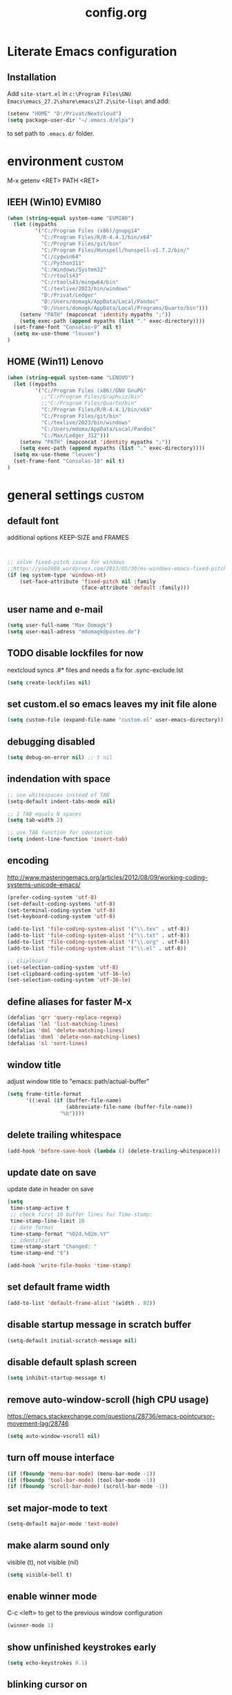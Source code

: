 #+TAGS: custom(c) lisp(l) usepackage(u)
#+SEQ_TODO: TODO(t) FIX(f) DISABLED(i) | DONE(d)
#+TITLE: config.org
#+Changed: 16.12.2024

* Literate Emacs configuration
** Installation
Add ~site-start.el~ in ~c:\Program Files\GNU Emacs\emacs_27.2\share\emacs\27.2\site-lisp\~ and add:
#+begin_src lisp
(setenv "HOME" "D:/Privat/Nextcloud")
(setq package-user-dir "~/.emacs.d/elpa")
#+end_src
to set path to ~.emacs.d/~ folder.


* environment                                                        :custom:
M-x getenv <RET> PATH <RET>
** IEEH (Win10) EVMI80
#+begin_src emacs-lisp
(when (string-equal system-name "EVMI80")
  (let ((mypaths
         '("C:/Program Files (x86)/gnupg14"
           "C:/Program Files/R/R-4.4.1/bin/x64"
           "C:/Program Files/git/bin"
           "C:/Program Files/Hunspell/hunspell-v1.7.2/bin/"
           "C:/cygwin64"
           "C:/Python311"
           "C:/Windows/System32"
           "C:/rtools43"
           "C:/rtools43/mingw64/bin"
           "C:/texlive/2023/bin/windows"
           "D:/Privat/Ledger"
           "D:/Users/domagk/AppData/Local/Pandoc"
           "D:/Users/domagk/AppData/Local/Programs/Quarto/bin")))
    (setenv "PATH" (mapconcat 'identity mypaths ";"))
    (setq exec-path (append mypaths (list "." exec-directory))))
  (set-frame-font "Consolas-9" nil t)
  (setq mx-use-theme "leuven")
)
#+end_src

** HOME (Win11) Lenovo
#+begin_src emacs-lisp
(when (string-equal system-name "LENOVO")
  (let ((mypaths
         '("C:/Program Files (x86)/GNU GnuPG"
           ;;"C:/Program Files/Graphviz/bin"
           ;;"C:/Program Files/Quarto/bin"
           "C:/Program Files/R/R-4.4.1/bin/x64"
           "C:/Program Files/git/bin"
           "C:/texlive/2023/bin/windows"
           "C:/Users/mdoma/AppData/Local/Pandoc"
           "C:/Max/Ledger_312")))
    (setenv "PATH" (mapconcat 'identity mypaths ";"))
    (setq exec-path (append mypaths (list "." exec-directory))))
  (setq mx-use-theme "leuven")
  (set-frame-font "Consolas-10" nil t)
)
#+end_src

* general settings                                                   :custom:
** default font
additional options KEEP-SIZE and FRAMES
#+begin_src emacs-lisp


;; solve fixed-pitch issue for windows
;;https://yoo2080.wordpress.com/2013/05/30/ms-windows-emacs-fixed-pitch-got-no-anti-aliasing/
(if (eq system-type 'windows-nt)
    (set-face-attribute 'fixed-pitch nil :family
                        (face-attribute 'default :family)))
#+end_src

** user name and e-mail
#+begin_src emacs-lisp
(setq user-full-name "Max Domagk")
(setq user-mail-adress "mdomagk@posteo.de")
#+end_src


** TODO disable lockfiles for now
nextcloud syncs .#* files and needs a fix for .sync-exclude.lst
#+begin_src emacs-lisp
(setq create-lockfiles nil)
#+end_src

** set custom.el so emacs leaves my init file alone
#+begin_src emacs-lisp
(setq custom-file (expand-file-name "custom.el" user-emacs-directory))
#+end_src

** debugging disabled
#+begin_src emacs-lisp
(setq debug-on-error nil) ;; t nil
#+end_src

** indendation with space
#+begin_src emacs-lisp
;; use whitespaces instead of TAB
(setq-default indent-tabs-mode nil)

;; 1 TAB equals N spaces
(setq tab-width 2)

;; use TAB function for identation
(setq indent-line-function 'insert-tab)
#+end_src


** encoding
http://www.masteringemacs.org/articles/2012/08/09/working-coding-systems-unicode-emacs/
#+begin_src emacs-lisp
(prefer-coding-system 'utf-8)
(set-default-coding-systems 'utf-8)
(set-terminal-coding-system 'utf-8)
(set-keyboard-coding-system 'utf-8)

(add-to-list 'file-coding-system-alist '("\\.tex" . utf-8))
(add-to-list 'file-coding-system-alist '("\\.txt" . utf-8))
(add-to-list 'file-coding-system-alist '("\\.org" . utf-8))
(add-to-list 'file-coding-system-alist '("\\.el" . utf-8))

;; cliplboard
(set-selection-coding-system 'utf-8)
(set-clipboard-coding-system 'utf-16-le)
(set-selection-coding-system 'utf-16-le)
#+end_src

** define aliases for faster M-x
#+begin_src emacs-lisp
(defalias 'qrr 'query-replace-regexp)
(defalias 'lml 'list-matching-lines)
(defalias 'dml 'delete-matching-lines)
(defalias 'dnml 'delete-non-matching-lines)
(defalias 'sl 'sort-lines)
#+end_src

** window title
adjust window title to "emacs: path/actual-buffer"
#+begin_src emacs-lisp
(setq frame-title-format
      '((:eval (if (buffer-file-name)
                   (abbreviate-file-name (buffer-file-name))
                 "%b"))))
#+end_src


** delete trailing whitespace
#+begin_src emacs-lisp
(add-hook 'before-save-hook (lambda () (delete-trailing-whitespace)))
#+end_src

** update date on save
update date in header on save
#+begin_src emacs-lisp
(setq
 time-stamp-active t
 ;; check first 10 buffer lines for Time-stamp:
 time-stamp-line-limit 10
 ;; date format
 time-stamp-format "%02d.%02m.%Y"
 ;; identifier
 time-stamp-start "Changed: "
 time-stamp-end "$")

(add-hook 'write-file-hooks 'time-stamp)
#+end_src

** set default frame width
#+begin_src emacs-lisp
(add-to-list 'default-frame-alist '(width . 82))
#+end_src

** disable startup message in scratch buffer
#+begin_src emacs-lisp
(setq-default initial-scratch-message nil)
#+end_src

** disable default splash screen
#+begin_src emacs-lisp
(setq inhibit-startup-message t)
#+end_src

** remove auto-window-scroll (high CPU usage)
https://emacs.stackexchange.com/questions/28736/emacs-pointcursor-movement-lag/28746
#+begin_src emacs-lisp
(setq auto-window-vscroll nil)
#+end_src

** turn off mouse interface
#+begin_src emacs-lisp
(if (fboundp 'menu-bar-mode) (menu-bar-mode -1))
(if (fboundp 'tool-bar-mode) (tool-bar-mode -1))
(if (fboundp 'scroll-bar-mode) (scroll-bar-mode -1))
#+end_src

** set major-mode to text
#+begin_src emacs-lisp
(setq-default major-mode 'text-mode)
#+end_src

** make alarm sound only
visible (t), not visible (nil)
#+begin_src emacs-lisp
(setq visible-bell t)
#+end_src

** enable winner mode
C-c <left> to get to the previous window configuration
#+begin_src emacs-lisp
(winner-mode 1)
#+end_src

** show unfinished keystrokes early
#+begin_src emacs-lisp
(setq echo-keystrokes 0.1)
#+end_src

** blinking cursor on
1 (on) / 0 (off)
#+begin_src emacs-lisp
(blink-cursor-mode 1)
#+end_src

** highligh current line off
1 (on) / 0 (off)
#+begin_src emacs-lisp
(global-hl-line-mode 0)
#+end_src

** enable CUA mode
Common User Access
#+begin_src emacs-lisp
;; windows-like behaviour to cut, copy & paste with ctrl + x, c & v
;; (setq cua-highlight-region-shift-only t) ;; no transient mark mode
;; (setq cua-toggle-set-mark nil) ;; original set-mark behavior, i.e. no transient-mark-mode
(cua-mode)
#+end_src

** syntax highlighting everywhere
#+begin_src emacs-lisp
(global-font-lock-mode t)
#+end_src

** sane select (mark) mode
#+begin_src emacs-lisp
(transient-mark-mode 1)
#+end_src

** entry deletes marked text
#+begin_src emacs-lisp
(delete-selection-mode t)
#+end_src

** match parentheses
#+begin_src emacs-lisp
(show-paren-mode t)
;;(setq show-paren-style 'expression)
;;(setq show-paren-when-point-in-periphery t)
;;(setq show-paren-when-point-inside-paren nil)
#+end_src

** font highlighting matlab .m files
#+begin_src emacs-lisp
(add-to-list 'auto-mode-alist '("\\.m\\'" . octave-mode))
#+end_src

** quit emacs with y or n
instead of yes or no accept y or n
#+begin_src emacs-lisp
(fset 'yes-or-no-p 'y-or-n-p)
#+end_src

** make sure all backup files only live in one place
#+begin_src emacs-lisp
(defvar my-backup-folder (concat "~/.emacs.d/backups" "/"))

(setq backup-directory-alist `((".*" . ,my-backup-folder))
      backup-by-copying t    ; Don't delink hardlinks
      version-control t      ; Use version numbers on backups
      delete-old-versions t  ; Automatically delete excess backups
      kept-new-versions 20   ; how many of the newest versions to keep
      kept-old-versions 5    ; and how many of the old
      )
#+end_src

** set auto-save directory
#+begin_src emacs-lisp
(setq auto-save-default nil) ; just turn off

;; ;; move to one directory
;;(setq auto-save-file-name-transforms `((".*" "~/.emacs.d/auto-save/" t)))
#+end_src

** visual line mode and toggle to truncate my lines
#+begin_src emacs-lisp
(global-visual-line-mode 1)
;; enable line wrap
(setq default-truncate-lines t)
;; make side by side buffers function the same as the main window
(setq truncate-partial-width-windows nil)
;; Add F3 to toggle line wrap
(global-set-key (kbd "<f3>") 'toggle-truncate-lines)

;;(setq-default truncate-lines nil)
#+end_src

** explicitly show the end of a buffer
#+begin_src emacs-lisp
(set-default 'indicate-empty-lines t)
#+end_src

** trash can support
#+begin_src emacs-lisp
(setq delete-by-moving-to-trash t)
#+end_src

** sentences have one space after a period
#+begin_src emacs-lisp
(setq sentence-end-double-space nil)
#+end_src



** Automatically revert buffers for changed files
#+begin_src emacs-lisp
(global-auto-revert-mode 1)
#+end_src

* functions                                                          :custom:
** mx-kill-buffer
It's simple. Bury the scratch buffer
#+begin_src emacs-lisp
(setq mx-never-kill-buffers '("*scratch*" "*Messages*"))

(defun mx-kill-buffer (buffer)
  "Protect some special buffers from getting killed."
  (interactive (list (current-buffer)))
  (if (member (buffer-name buffer) mx-never-kill-buffers)
      (call-interactively 'bury-buffer buffer)
    (kill-buffer buffer)))
#+end_src

** mx-ask-before-closing
#+begin_src emacs-lisp
(defun mx-ask-before-closing ()
  "Ask whether or not to close, and then close if y was pressed"
  (interactive)
  (if (yes-or-no-p (format "<<< close EMACS ???  >>>  "))
      (if (< emacs-major-version 22)
          (save-buffers-kill-terminal)
        (save-buffers-kill-emacs))))
#+end_src

** mx-rotate-windows
#+begin_src emacs-lisp
(defun mx-rotate-windows ()
  "Rotate your windows"
  (interactive)
  (cond ((not (> (count-windows)1))
         (message "You can't rotate a single window!"))
        (t
         (setq i 1)
         (setq numWindows (count-windows))
         (while  (< i numWindows)
           (let* (
                  (w1 (elt (window-list) i))
                  (w2 (elt (window-list) (+ (% i numWindows) 1)))

                  (b1 (window-buffer w1))
                  (b2 (window-buffer w2))

                  (s1 (window-start w1))
                  (s2 (window-start w2))
                  )
             (set-window-buffer w1  b2)
             (set-window-buffer w2 b1)
             (set-window-start w1 s2)
             (set-window-start w2 s1)
             (setq i (1+ i)))))))
#+end_src

** mx-save-symbol-at-point
copy word/symbol at point
#+begin_src emacs-lisp
(defun mx-save-symbol-at-point ()
  "Make symbol at point the latest kill in the kill ring."
  (interactive)
  (let ((symbol (thing-at-point 'symbol)))
    (when symbol (kill-new symbol))))

(global-set-key (kbd "M-w")  'mx-save-symbol-at-point)
#+end_src

** mx-next/previous-buffer
ignore buffers while switching
#+begin_src emacs-lisp
(setq mx-skippable-buffer-list '("*Messages*" "*ESS*" "*Flymake log*" "*Help*" "work.org" "home.org" "calendar.org" "*Calendar*"))

(setq mx-skippable-buffer-regex "^magit")

(defun mx-next-buffer ()
  "next-buffer that skips certain buffers"
  (interactive)
  (next-buffer)
  (while (or
          (member (buffer-name) mx-skippable-buffer-list)
          (string-match-p mx-skippable-buffer-regex (buffer-name)))
    (next-buffer)))

(defun mx-previous-buffer ()
  "previous-buffer that skips certain buffers"
  (interactive)
  (previous-buffer)
  (while (or
          (member (buffer-name) mx-skippable-buffer-list)
          (string-match-p mx-skippable-buffer-regex (buffer-name)))
    (previous-buffer)))
#+end_src

** xah-brackets
move cursor to brackets
#+begin_src emacs-lisp
(defvar xah-brackets nil "string of left/right brackets pairs.")
(setq xah-brackets "()[]{}<>")

(defvar xah-left-brackets '("(" "{" "[" "<")
  "List of left bracket chars.")
(progn
  ;; make xah-left-brackets based on xah-brackets
  (setq xah-left-brackets '())
  (dotimes ($x (- (length xah-brackets) 1))
    (when (= (% $x 2) 0)
      (push (char-to-string (elt xah-brackets $x))
            xah-left-brackets)))
  (setq xah-left-brackets (reverse xah-left-brackets)))

(defvar xah-right-brackets '(")" "]" "}" ">")
  "list of right bracket chars.")
(progn
  (setq xah-right-brackets '())
  (dotimes ($x (- (length xah-brackets) 1))
    (when (= (% $x 2) 1)
      (push (char-to-string (elt xah-brackets $x))
            xah-right-brackets)))
  (setq xah-right-brackets (reverse xah-right-brackets)))

(defun xah-backward-left-bracket ()
  "Move cursor to the previous occurrence of left bracket.
  The list of brackets to jump to is defined by `xah-left-brackets'.
  URL `http://ergoemacs.org/emacs/emacs_navigating_keys_for_brackets.html'
  Version 2015-10-01"
  (interactive)
  (re-search-backward (regexp-opt xah-left-brackets) nil t))

(defun xah-forward-right-bracket ()
  "Move cursor to the next occurrence of right bracket.
  The list of brackets to jump to is defined by `xah-right-brackets'.
  URL `http://ergoemacs.org/emacs/emacs_navigating_keys_for_brackets.html'
  Version 2015-10-01"
  (interactive)
  (re-search-forward (regexp-opt xah-right-brackets) nil t))
#+end_src



** sort-lines-nocase
- sort lines without case sensitivity
#+begin_src emacs-lisp
(defun sort-lines-nocase ()
  (interactive)
  (let ((sort-fold-case t))
    (call-interactively 'sort-lines)))
#+end_src

* keybindings                                                        :custom:
** emacs
#+begin_src emacs-lisp
;; ESC cancels everything
(global-set-key (kbd "<escape>") 'keyboard-escape-quit)
(global-set-key (kbd "C-x C-c") 'mx-ask-before-closing)
(global-set-key (kbd "C-x C-b")  'project-find-file)
(global-set-key [f5] 'call-last-kbd-macro)
;;(global-set-key [f11] 'tool-bar-mode)
(global-set-key [f12] 'menu-bar-mode)
#+end_src

** editing
#+begin_src emacs-lisp
(global-set-key (kbd "M-w")  'mx-save-symbol-at-point)

;; comment marked lines (matlab-like)
(global-set-key (kbd "C-t") 'uncomment-region)
(global-set-key (kbd "C-r") 'comment-region)

(global-set-key (kbd "M-ö") 'comment-or-uncomment-region)

;; join following lines into 1 line (M-j)
(global-set-key (kbd "M-j")
                (lambda ()
                  (interactive)
                  (join-line -1)))
#+end_src

** movement
#+begin_src emacs-lisp
(global-set-key (kbd "C-<next>")
                (lambda ()
                  (interactive)
                  (ignore-errors (next-line 5))))

(global-set-key (kbd "C-<prior>")
                (lambda ()
                  (interactive)
                  (ignore-errors (previous-line 5))))

;; move between brackets
(global-set-key (kbd "M-8") 'xah-backward-left-bracket)
(global-set-key (kbd "M-9") 'xah-forward-right-bracket)
#+end_src

** buffer
#+begin_src emacs-lisp
(global-set-key (kbd "C-s") 'save-buffer)
(global-set-key (kbd "C-w") 'mx-kill-buffer)
(global-set-key (kbd "C-b") 'switch-to-buffer)
(global-set-key (kbd "C-S-<tab>") 'mx-next-buffer)
(global-set-key (kbd "C-<tab>") 'mx-previous-buffer)
;;(add-hook 'org-mode-hook
;;          #'(lambda ()
;;             (define-key org-mode-map (kbd "C-<tab>") 'previous-buffer)))
#+end_src

** window
#+begin_src emacs-lisp
(global-set-key (kbd "S-C-<down>")  'enlarge-window)
(global-set-key (kbd "S-C-<up>")    'shrink-window)
(global-set-key (kbd "S-C-<left>")  'shrink-window-horizontally)
(global-set-key (kbd "S-C-<right>") 'enlarge-window-horizontally)

(global-set-key (kbd "M-o") 'other-window)
(global-set-key (kbd "M-p") 'mx-rotate-windows)
(global-set-key (kbd "M-1") 'delete-other-windows)
(global-set-key (kbd "M-2") 'split-window-horizontally)
(global-set-key (kbd "M-3") 'split-window-vertically)
(global-set-key (kbd "M-0") 'delete-window)

(global-unset-key (kbd "C-x 0")) ; was delete-window
(global-unset-key (kbd "C-x 3")) ; was split-window-horizontally
(global-unset-key (kbd "C-x 2")) ; was split-window-vertically
(global-unset-key (kbd "C-x 1")) ; was delete-other-window
(global-unset-key (kbd "C-x o")) ; was other-window
#+end_src


* org-mode                                                           :custom:
** general settings

#+begin_src emacs-lisp
(add-to-list 'auto-mode-alist '("\\.org\\'" . org-mode))

;; this is my org-directory
(setq org-directory "~/.emacs.d/org")

;; do not change states when archive TODOs
(setq org-archive-mark-done nil)

;; indentation
(setq org-startup-indented t)
(setq org-adapt-indentation nil)
(setq org-indent-indentation-per-level 1)
(setq org-indent-mode-turns-on-hiding-stars t)

;; enabling shift select
(setq org-support-shift-select t)
(setq org-startup-folded t)
(setq org-cycle-separator-lines 0)

(setq org-todo-keywords
      '((sequence "TODO(t)" "NEXT(n)" "SOMEDAY(s)" "|" "DONE(d)")
        (sequence "WAITING(w@/!)" "|" "CANCELED(c@)")))

;; TODO update keywords
(setq org-todo-keyword-faces
      '(;;("TODO"  . (:foreground "#b70101" :weight bold))
        ("NEXT"  . (:foreground "blue" :weight bold))
        ("SOMEDAY"  . (:foreground "forestgreen" :weight bold))
        ("WAITING"  . (:foreground "orange" :weight bold))
        ("DONE"  . (:foreground "grey" :weight bold))
        ("CANCELED"  . (:foreground "grey" :weight bold))
        ))

;; fast selection for states
(setq org-use-fast-todo-selection t)

;; log DONE status change
(setq org-log-done t)

;; keep log state notes in LOGBOOK
(setq org-log-state-notes-into-drawer "LOGBOOK")

;; Make it impossible to complete a task if subtasks are not done --> t (yes) nil (no)
(setq org-enforce-todo-dependencies nil)

;; Truncate clocked-in tasks in mode-line def. 0
(setq org-clock-string-limit 8)

;; html in browser and pdf in system deafult
(setq org-file-apps (quote ((auto-mode . emacs)
                            ("\\.x?html?\\'" . system)
                            ("\\.pdf\\'" . system))))
#+end_src

** org-agenda

#+begin_src emacs-lisp
;; link my GTD file to the agenda
(setq org-agenda-files
      (quote
       ("~/.emacs.d/org/inbox.org"
        "~/.emacs.d/org/home.org"
        "~/.emacs.d/org/work.org"
        "~/.emacs.d/org/calendar.org")))

;; agenda settings
(setq org-agenda-window-setup 'only-window); agenda takes whole window
(setq org-agenda-restore-windows-after-quit t)
(setq org-agenda-show-all-dates t)
(setq org-agenda-skip-deadline-if-done t)
(setq org-agenda-skip-scheduled-if-done t)

;; respect STARTUP: overview and don't unfold everything
(setq org-agenda-inhibit-startup nil)

;; only 1 day in agenda view
(setq org-agenda-span 1)

;; german day and month names, week starts with monday
(setq calendar-week-start-day 1
      calendar-day-name-array
      ["Sonntag" "Montag" "Dienstag" "Mittwoch"
       "Donnerstag" "Freitag" "Samstag"]
      calendar-month-name-array
      ["Januar" "Februar" "Maerz" "April" "Mai"
       "Juni" "Juli" "August" "September"
       "Oktober" "November" "Dezember"])

;; Set the times to display in the time grid
(setq org-agenda-time-grid (quote
                            ((daily today require-timed)
                             (0900 1100 1300 1500 1700)
                             "......" "----------------")))

;; max. 4 weeks
(setq org-deadline-warning-days 28)

;; truncate long lines in agenda view
;; https://superuser.com/a/531670
(add-hook 'org-agenda-mode-hook
          (lambda ()
            (visual-line-mode -1)
            (toggle-truncate-lines 1)))
#+end_src

** org-refile

#+begin_src emacs-lisp
(setq org-refile-targets
      '((nil :maxlevel . 5)
        (org-agenda-files :maxlevel . 5)))

(setq org-refile-use-outline-path 'file)
;; makes org-refile outline working with helm/ivy
(setq org-outline-path-complete-in-steps nil)
(setq org-refile-allow-creating-parent-nodes 'confirm)

;; save all org-buffers after refiling
(advice-add 'org-refile :after
	    (lambda (&rest _)
	      (org-save-all-org-buffers)))
#+end_src

** org-capture

#+begin_src emacs-lisp
(setq org-default-notes-file (concat org-directory "/inbox.org"))

;; create org-capture-templates
(setq org-capture-templates
      '(("i" "inbox.org" entry (file "~/.emacs.d/org/inbox.org")
         "* TODO %?\n%U\n")))
#+end_src


** org-babel
#+begin_src emacs-lisp

(org-babel-do-load-languages
 'org-babel-load-languages
 '((emacs-lisp . t)
   (R . t)
   ;;(ledger . t)
   (python . t)
   (latex . t)
   (dot . t)))

(defun mx-org-edit-src-save-key ()
  (local-set-key (kbd "C-s") 'org-edit-src-save))

(add-hook 'org-src-mode-hook 'mx-org-edit-src-save-key)

;; display the source code edit buffer in the current window, keeping
;; all other windows
(setq org-src-window-setup 'current-window)
;;(setq org-src-window-setup 'reorganize-frame)

(setq org-edit-src-auto-save-idle-delay 20) ;; in seconds; default 0 = off

;; preserve the indentation after editing a code block
(setq org-edit-src-content-indentation 0
      org-src-tab-acts-natively t
      org-src-preserve-indentation t)

;; I don't want to be prompted on every code block evaluation
(setq org-confirm-babel-evaluate nil)

;; Don't execute code blocks with C-c C-c use C-c C-v e instead
(setq org-babel-no-eval-on-ctrl-c-ctrl-c nil) ;; nil t

;; color my SRC code natively
(setq org-src-fontify-natively t)
#+end_src

** keybindings
#+begin_src emacs-lisp
(defun mx-org-file-home ()
  (interactive)
  (find-file "~/.emacs.d/org/home.org"))

(defun mx-org-file-work ()
  (interactive)
  (find-file "~/.emacs.d/org/work.org"))

(defun mx-org-file-inbox ()
  (interactive)
  (find-file "~/.emacs.d/org/inbox.org"))

(defun mx-org-todo ()
  (interactive)
  (org-narrow-to-subtree)
  (org-show-todo-tree nil)
  (widen))

;; FIXME doesn't work
(defun mx-org-capture-inbox ()
     (interactive)
     (call-interactively 'org-capture)
     (org-capture nil "i"))

(add-hook 'org-mode-hook
          #'(lambda ()
             (local-set-key (kbd "S-C-<down>")  'enlarge-window)
             (local-set-key (kbd "S-C-<up>")    'shrink-window)
             (local-set-key (kbd "S-C-<left>")  'shrink-window-horizontally)
             (local-set-key (kbd "S-C-<right>") 'enlarge-window-horizontally)))


(global-set-key [f8]  'mx-org-todo)
(global-set-key [f9]  'mx-org-file-home)
(global-set-key [f10] 'mx-org-file-work)
(global-set-key [f11] 'mx-org-file-inbox)

(global-set-key (kbd "C-c a") 'org-agenda)
(global-set-key (kbd "C-c c") 'org-capture)
;;(global-set-key (kbd "C-c i") 'mx-org-capture-inbox)
;;(global-set-key (kbd "C-c l") 'org-store-link)
#+end_src

** custom agenda views
- https://blog.aaronbieber.com/2016/09/24/an-agenda-for-life-with-org-mode.html
#+begin_src emacs-lisp

(setq org-agenda-custom-commands
      '(
        ("x" "Agenda at home"
         ((agenda ""
                  ((org-agenda-files (remove "~/.emacs.d/org/work.org" org-agenda-files))))
          (todo "NEXT"
                ((org-agenda-overriding-header "Tasks")
                 (org-agenda-files (remove "~/.emacs.d/org/work.org" org-agenda-files))))
          (todo "WAITING"
                ((org-agenda-overriding-header "Waiting")
                 (org-agenda-files (remove "~/.emacs.d/org/work.org" org-agenda-files))))))

        ("X" "Tasks at home"
         ((todo "NEXT|TODO|WAITING"
                ((org-agenda-overriding-header "Tasks at Home")
                 (org-agenda-files (remove "~/.emacs.d/org/work.org" org-agenda-files))))))
        ;;(tags-todo "Lehre" ((org-agenda-overriding-header "Lehre & Betreuung"))))

        ("w" "Agenda at work"
         ((agenda ""
                  ((org-agenda-files (remove "~/.emacs.d/org/home.org" org-agenda-files))))
          (todo "NEXT"
                ((org-agenda-overriding-header "Tasks")
                 (org-agenda-files (remove "~/.emacs.d/org/home.org" org-agenda-files))))
          (todo "WAITING"
                ((org-agenda-overriding-header "Waiting")
                 (org-agenda-files (remove "~/.emacs.d/org/home.org" org-agenda-files))))))

        ("W" "Tasks at Work"
         ((todo "NEXT|TODO|WAITING"
                ((org-agenda-overriding-header "Tasks at Work")
                 (org-agenda-files (remove "~/.emacs.d/org/home.org" org-agenda-files))))))

        )
      )

#+end_src

** auto-update headers
- auto-update [x/y] in org-headers
- http://whattheemacsd.com/setup-org.el-01.html
#+begin_src emacs-lisp
(defun myorg-update-parent-cookie ()
  (when (equal major-mode 'org-mode)
    (save-excursion
      (ignore-errors
        (org-back-to-heading)
        (org-update-parent-todo-statistics)))))

(defadvice org-kill-line (after fix-cookies activate)
  (myorg-update-parent-cookie))

(defadvice kill-whole-line (after fix-cookies activate)
  (myorg-update-parent-cookie))
#+end_src

* abbreviations                                                      :custom:
#+begin_src emacs-lisp
(define-abbrev-table 'global-abbrev-table '(

 ("9f" "tar_file(@@),")
 ("9t" "tar_target(@@),")
 ("9tt" "tar_target(@@, format = \"fst_tbl\"),")

 ("9m" "targets::tar_make()")
 ("9mm" "targets::tar_make(reporter = \"summary\")")

 ("9v" "targets::tar_visnetwork()")
 ("9vv" "targets::tar_visnetwork(targets_only = TRUE)")

 ("9l" "targets::tar_load(@@)")
 ("9r" "targets::tar_read(@@)")

 ("9p" "paint::paint(@@)")

 ("8png" "png(filename = \"@@.png\", units = \"cm\", res = 300, width = 16, height = 10)\n\ndev.off()")

 ("8r" "`r @@`")
 ("8rr" "```{r}\n@@\n```")
 ("8ra" "&rarr;")

 ("8eq" "\\begin{equation}\n@@\n\\end{equation}")

 ("8n" "&nbsp;")

 ("8f" "(\\(x) @@)()")

 ("8nn" "::: notes\n\n@@\n\n:::")

 ("8cc" ":::::: {.columns}\n::: {.column}\n\n@@\n\n:::\n:::{.column}\n\n\n\n:::\n::::::")

 ("8R" "#+begin_src R\n@@\n#+end_src")

 ("8ä" "\\344")
 ("8Ä" "\\304")

 ("8ö" "\\366")
 ("8Ö" "\\326")

 ("8ü" "\\374")
 ("8Ü" "\\334")

 ("8sz" "\\337")

 ("8ref" "\\@ref(@@)")

))

;; stop asking whether to save newly added abbrev when quitting emacs
(setq save-abbrevs nil)

;; turn on abbrev mode globally
(setq-default abbrev-mode t)

;; https://stackoverflow.com/questions/15375759/how-to-control-cursor-placement-in-emacs-abbrev-expansion
(defadvice expand-abbrev (after my-expand-abbrev activate)
   ;; if there was an expansion
   (if ad-return-value
       ;; start idle timer to ensure insertion of abbrev activator
       ;; character (e.g. space) is finished
       (run-with-idle-timer 0 nil
                            (lambda ()
                              ;; if there is the string "@@" in the
                              ;; expansion then move cursor there and
                              ;; delete the string
                              (let ((cursor "@@"))
                                (if (search-backward cursor last-abbrev-location t)
                                    (delete-char (length cursor))))))))
 #+end_src

 #+RESULTS:
 : expand-abbrev

* mode-line                                                          :custom:
#+begin_src emacs-lisp
;; ;; show line-number in the mode line
;; (line-number-mode 1)
;;
;; ;; show column-number in the mode line
;; (column-number-mode 1)
;;
;; ;; show time (and date) in the mode line
;; ;; (setq display-time-day-and-date t)
;; (setq display-time-24hr-format t)
;; (display-time)

;; http://emacs-fu.blogspot.de/2011/08/customizing-mode-line.html
;; use setq-default to set it for /all/ modes
(setq-default mode-line-format
              (list

               ;; modified indicator
               '(:eval (when (buffer-modified-p)       (concat " ## ")))
               '(:eval (when (not (buffer-modified-p)) (concat "    ")))

               ;; buffer name
               (propertize "%b  " 'face 'mode-line-buffer-id)

               ;; line and column
               "%01l:%01c  "

               ;; relative position
               "%p  "

               ;; ;; relative position, size of file
               ;; "[%p/%I] "

               ;; the current major mode for the buffer.
               "%m  "

               ;; i want to see the 'pomodoro' status using (%M = global-mode-string)
               "%M"
               ))
#+end_src

* recentf                                                            :custom:
a timer setting for recentf-mode without notifications to echo-area
https://gist.github.com/masutaka/1325654 (idle timer)
https://lists.gnu.org/archive/html/help-gnu-emacs/2010-12/msg02019.html
#+begin_src emacs-lisp

(recentf-mode 1)
(setq recentf-max-saved-items 2000)
(setq recentf-exclude '(".recentf"))

(defvar mx-recentf-list-prev nil)

(defun mx-recentf-save-list ()
  (interactive)
  "If recentf-list and previous recentf-list is equal,
     do nothing. Else recent-save-list and try to hide 'Wrote' message"
  (unless (equal recentf-list mx-recentf-list-prev)
    (setq old-message (current-message))
    (recentf-save-list)
    (message old-message)
    (setq mx-recentf-list-prev recentf-list)))

(run-with-idle-timer 60 t 'mx-recentf-save-list)

#+end_src


* dired                                                              :custom:
#+begin_src emacs-lisp
;; windows style
(setq ls-lisp-verbosity nil)

;; order directories first
(setq ls-lisp-dirs-first t)

;; windows behaviour (error message in emacs-25.1)
;;(setq ls-lisp-emulation 'MS Windows)

;; no domain with login name
(setq ls-lisp-ignore-case t)

;; sort by extension
(setq dired-listing-switches "-alX")

;; backspace behaves like in Total Comander
(add-hook 'dired-mode-hook
          (lambda ()
            (local-set-key [backspace] 'dired-up-directory)))
#+end_src


* python                                                             :custom:
#+begin_src emacs-lisp
(defun mx-python-start ()
  (interactive)
  (if (not (member "*Python*" (mapcar (function buffer-name) (buffer-list))))
      (progn (call-interactively 'run-python))))
;; Start python if not started. Send region if selected, line if not selected (whole def if it is def)
;; http://www.reddit.com/r/emacs/comments/1h4hyw/selecting_regions_pythonel/
(defun mx-python-eval ()
  (interactive)
  (mx-python-start)
  (if (and transient-mark-mode mark-active)     ; Check if selection is present
      (python-shell-send-region (point) (mark)) ; If selected, send region
    ;; If not selected, do all the following
    (beginning-of-line)                         ; Move to the beginning of line
    (if (looking-at "def")                      ; Check if the first word is def (function def)
        (progn                                  ; If it is def
          (python-shell-send-defun ())          ; Send whole def
          (python-nav-end-of-defun)             ; Move to the end of def
          (python-nav-forward-statement)        ; Move to the next statement
          )
      ;; If it is not def, do all the following
      (python-shell-send-region (point-at-bol) (pos-eol))  ; Send the current line
      (python-nav-forward-statement)                            ; Move to the next statement
      )
    ;; Activate shell window, and switch back
    (progn
      (setq w-script (selected-window))         ; Remeber the script window
      (python-shell-switch-to-shell)            ; Switch to the shell
      (select-window w-script)                  ; Switch back to the script window
      )
    ))
;; Define hooks
(add-hook 'python-mode-hook             ; For Python script
          #'(lambda()
             (local-set-key (kbd "<S-return>") 'mx-python-eval)
             (local-set-key (kbd "<C-return>") 'mx-python-eval)))

(setq python-shell-completion-native-enable nil)
#+end_src

* electric-pair                                                      :custom:
close automatically brackets
http://prodissues.com/2016/10/electric-pair-mode-in-emacs.html
https://www.emacswiki.org/emacs/ElectricPair (for specific modes only)
#+begin_src emacs-lisp
(electric-pair-mode 1)
(setq electric-pair-pairs '(
                            (?\" . ?\")
                            (?\` . ?\`)
                            (?\( . ?\))
                            (?\{ . ?\})
                            (?\[ . ?\])
                            ))
#+end_src


* FIX ispell (for hunspell)                                          :custom:
Spellchecking with multiple languages
https://200ok.ch/posts/2020-08-22_setting_up_spell_checking_with_multiple_dictionaries.html
- FIX: "ispell-find-hunspell-dictionaries: Can’t find Hunspell dictionary with a .aff affix file"
#+begin_src emacs-lisp
;; ;; do not order not by the default of alphabetical ordering
;; (setq flyspell-sort-corrections nil)

;; ;; do not print messages for every word (major performance gain)
;; (setq flyspell-issue-message-flag nil)

;; (with-eval-after-load "ispell"
;;   ;; Configure `LANG`, otherwise ispell.el cannot find a 'default
;;   ;; dictionary' even though multiple dictionaries will be configured
;;   ;; in next line.
;;   (setenv "LANG" "en_US.UTF-8")
;;   (setq ispell-program-name (executable-find "hunspell"))
;;   ;; Configure German and two variants of English.
;;   (setq ispell-dictionary "de_DE_frami,en_GB,en_US")
;;   ;; ispell-set-spellchecker-params has to be called
;;   ;; before ispell-hunspell-add-multi-dic will work
;;   (ispell-set-spellchecker-params)
;;   (ispell-hunspell-add-multi-dic "de_DE_frami,en_GB,en_US")
;;   ;; For saving words to the personal dictionary, don't infer it from
;;   ;; the locale, otherwise it would save to ~/.hunspell_de_DE.
;;   (setq ispell-personal-dictionary "~/.hunspell_personal"))

;; ;; The personal dictionary file has to exist, otherwise hunspell will
;; ;; silently not use it.
;; ;; (unless (file-exists-p ispell-personal-dictionary)
;; ;;   (write-region "" nil ispell-personal-dictionary nil 0))
#+end_src

* xah-find                                                             :lisp:
- http://ergoemacs.org/emacs/elisp-xah-find-text.html
- reposository: https://github.com/maxmagmilch/xah-find
#+begin_src emacs-lisp
(load "~/.emacs.d/lisp/xah-find.el")
#+end_src

* rainbow-mode                                                         :lisp:
minor mode sets background color to strings that match color names, e.g. #0000ff is displayed in white with a blue background
#+begin_src emacs-lisp
(load "~/.emacs.d/lisp/rainbow-mode.el")

(add-hook 'ess-mode-hook 'rainbow-mode)

(add-hook 'emacs-lisp-mode-hook 'rainbow-mode)
#+end_src

* dracula-theme                                                        :lisp:
#+begin_src emacs-lisp
(load "~/.emacs.d/lisp/dracula-theme.el")

;; Don't change the font size for some headings and titles (default t)
(setq dracula-enlarge-headings nil)

(when (string-equal mx-use-theme "dracula")
  (setq org-todo-keyword-faces
        '(("PROJ"  . (:inherit org-todo))
          ("WAITING"  . (:inherit org-todo))))
  (load-theme 'dracula t))
#+end_src

* use-package                                                    :usepackage:
Set up ~package~ and ~use-package~.
#+begin_src emacs-lisp
(require 'package)
(setq package-check-signature nil)
(add-to-list 'package-archives
             '("melpa" . "https://melpa.org/packages/") t)
(package-initialize)

;; Bootstrap 'use-package'
(eval-after-load 'gnutls
  '(add-to-list 'gnutls-trustfiles "/etc/ssl/cert.pem"))
(unless (package-installed-p 'use-package)
  (package-refresh-contents)
  (package-install 'use-package))
(eval-when-compile
  (require 'use-package))
(require 'bind-key)
(setq use-package-always-ensure t)
#+end_src



* ivy                                                            :usepackage:
- http://oremacs.com/swiper/
- https://sam217pa.github.io/2016/09/13/from-helm-to-ivy/
#+begin_src emacs-lisp
(use-package ivy
  :ensure t
  ;; :custom-face
    ;; (ivy-current-match ((t :background "#FFE8FF" :foreground "#670034" :weight bold)))
    ;; (ivy-virtual ((t :foreground #7F7F7F)))
    ;; (ivy-minibuffer-match-face-2 ((t :background "#dddddd" :weight bold)))
  :config
  (ivy-mode 1)
  (setq ivy-display-style ' fancy) ; 'fancy ' plain nil
  ;; use recentf and bookmark files
  (setq ivy-use-virtual-buffers t)
  ;; no "^" for counsel-M-x etc.
  (setq ivy-initial-inputs-alist nil)
  ;; No extra directories "./" and "../" in find-file
  (setq ivy-extra-directories '("./"))
  ;; ;; Always ignore buffers set in `ivy-ignore-buffers'
  ;; (setq ivy-use-ignore-default 'always)
  ;; ;; Ignore some buffers in `ivy-switch-buffer'
  ;; (setq ivy-ignore-buffers mx-skippable-buffers)
  ;; custom faces for ivy-switch-buffer
  ;; M-x list-faces-display
  ;; (setq ivy-switch-buffer-faces-alist
  ;;       '((dired-mode . ivy-subdir)
  ;;         (org-mode . ivy-org)))
  ;; minibuffer
  (bind-key "C-SPC" 'ivy-restrict-to-matches ivy-minibuffer-map)
  ;; minibuffer - scrolling - up
  (bind-key "<next>" 'ivy-scroll-up-command ivy-minibuffer-map)
  (bind-key "<right>" 'ivy-scroll-up-command ivy-minibuffer-map)
    ;; minibuffer - scrolling - down
  (bind-key "<prior>" 'ivy-scroll-down-command ivy-minibuffer-map)
  (bind-key "<left>" 'ivy-scroll-down-command ivy-minibuffer-map)
  (bind-key "C-m" 'ivy-alt-done ivy-minibuffer-map)
  (setq ivy-count-format "(%d/%d) ")
  ;; allow input not in order while searching
  (setq ivy-re-builders-alist '((t . ivy--regex-ignore-order))))
#+end_src

* counsel (for ivy)                                              :usepackage:
https://oremacs.com/swiper/
#+begin_src emacs-lisp

;; dont truncate lines in minibuffer
;; to fully see long file names with counsel-find-file
(add-hook 'minibuffer-setup-hook
      (lambda () (setq truncate-lines nil)))

(use-package counsel
  :ensure t
  :custom-face
  (counsel-outline-default ((t (:inherit 'default))))
  :config
  ;; ignore . files or temporary files
  (setq counsel-find-file-ignore-regexp
        (concat
         ;; File names beginning with # or .
         "\\(?:\\`[#.]\\)"
         ;; File names ending with # or ~
         "\\|\\(?:\\`.+?[#~]\\'\\)"
         ;; File names ending with .aux
         "\\|\\.aux\\'"))
  :bind
  (("C-f" . swiper) ; swiper-isearch
   ("<f2>" . ivy-resume)
   ("M-y" . counsel-yank-pop)
   ("M-x" . counsel-M-x)
   ("C-b" . counsel-switch-buffer)
   ("C-x C-f" . counsel-find-file)
   ("C-x C-r" . counsel-recentf) ;; counsel-buffer-or-recentf
   :map org-mode-map
   ("C-c C-j" . counsel-org-goto)
   ("C-j" . counsel-org-goto))) ;; counsel-org-agenda-headlines
#+end_src

* swiper (for ivy)                                               :usepackage:
https://oremacs.com/swiper/
#+begin_src emacs-lisp
(use-package swiper
  :ensure t)
#+end_src

* smex (for ivy)                                                 :usepackage:
- enable history for M-x commands
#+begin_src emacs-lisp
(use-package smex
  :ensure t)
#+end_src

* multiple-cursors                                               :usepackage:
#+begin_src emacs-lisp
(use-package multiple-cursors
  :ensure t
  :bind
  ("C-<" . mc/mark-next-like-this)
  ("C->" . mc/unmark-next-like-this)
  ("C-c C-<" . mc/mark-all-like-this)
  ("M-n" . mc/insert-numbers))
#+end_src


* htmlize                                                        :usepackage:
#+begin_src emacs-lisp
(use-package htmlize
  :ensure t)
#+end_src

* hl-todo                                                        :usepackage:
- https://github.com/tarsius/hl-todo/tree/42f744ffb513cf2b95517144c64dbf3fc69f711a
- Highlight TODO and similar keywords in comments and strings
#+begin_src emacs-lisp
(use-package hl-todo
       :ensure t
       :custom-face
       (hl-todo ((t (:inherit hl-todo :italic t))))
       :hook ((prog-mode . hl-todo-mode)
              (yaml-mode . hl-todo-mode))
       :init
       (setq hl-todo-keyword-faces '(
               ("TODO"   . (:weight bold :foreground "#FF0000"))
               ("FIXME"  . (:weight bold :foreground "#FF0000"))
               ("DEBUG"  . (:weight bold :foreground "#A020F0"))
               ))
       :config
       (define-key hl-todo-mode-map (kbd "C-c p") 'hl-todo-previous)
       (define-key hl-todo-mode-map (kbd "C-c n") 'hl-todo-next)
       (define-key hl-todo-mode-map (kbd "C-c o") 'hl-todo-occur)
       (define-key hl-todo-mode-map (kbd "C-c i") 'hl-todo-insert))
#+end_src

* leuven-theme                                                   :usepackage:
#+begin_src emacs-lisp
(use-package leuven-theme
  :if (string-equal mx-use-theme "leuven")
  :ensure t
  ;;:disabled t
  :init
  (setq leuven-scale-outline-headlines nil)
  (setq leuven-scale-org-agenda-structure 1.2)
  (setq org-fontify-whole-heading-line t)
  (setq org-todo-keyword-faces
        '(("PROJ"  . (:weight bold :box (:line-width 1 :color "#C8ABD8") :foreground "#C8ABD8" :background "#E0E0F9"))
          ("WAITING"  . (:weight bold :box (:line-width 1 :color "#BFBF65") :foreground "#BFBF65" :background "#FFFFCC"))
          ("NEXT"  . (:weight bold :box (:line-width 1 :color "#8ea1b2") :foreground "#8ea1b2" :background "#CCE7FF"))
          ("SOMEDAY"  . (:weight bold :box (:line-width 1 :color "#a8c2a8") :foreground "#a8c2a8" :background nil))))
  :custom-face
  (font-latex-sectioning-0-face ((t (:height 1.5))))
  (font-latex-sectioning-1-face ((t (:height 1.4))))
  (org-document-title ((t (:height 1.4))))
  (mode-line-buffer-id  ((t (:weight normal))))
  (secondary-selection ((t (:background unspecified))))
  (font-lock-comment-face ((t (:slant normal))))
  (org-tag ((t (:slant normal))))
  (org-level-6 ((t (:slant normal))))
  (org-level-7 ((t (:slant normal))))
  (org-level-8 ((t (:slant normal))))
  :config
  (load-theme 'leuven t))
#+end_src

* auctex                                                         :usepackage:
#+begin_src emacs-lisp
(use-package tex
  :ensure auctex
  :defer t
  :init
  ;; use PDF-LaTeX
  (setq TeX-PDF-mode t)
  (setq latex-run-command "pdflatex")
  ;; multifiles - query for master file.
  (setq-default TeX-master nil)
  ;; add custom created LaTeX commands
  (setq font-latex-match-reference-keywords
        '(("todo" "[{") ("discuss" "[{"))))
#+end_src

* ace-jump-mode                                                  :usepackage:
#+begin_src emacs-lisp
(use-package ace-jump-mode
  :ensure t
  :bind
  ("M-SPC" . ace-jump-mode)
  (:map org-mode-map
       ("M-SPC" . ace-jump-mode))
  (:map inferior-ess-mode-map
       ("M-SPC" . ace-jump-mode))
  )
#+end_src

* ace-window                                                     :usepackage:
#+begin_src emacs-lisp
(use-package ace-window
  :ensure t
  :bind ("M-o" . ace-window)
  :init
  (setq aw-keys '(?a ?s ?d ?f ?g ?h ?j ?k ?l)))
#+end_src


* move-text                                                      :usepackage:
#+begin_src emacs-lisp
(use-package move-text
  :ensure t
  :init (move-text-default-bindings))
#+end_src

* rainbow-delimiters                                             :usepackage:
https://github.com/Fanael/rainbow-delimiters
#+begin_src emacs-lisp
(use-package rainbow-delimiters
  :ensure t
  :init
  (add-hook 'tex-mode-hook #'rainbow-delimiters-mode)
  (add-hook 'LaTeX-mode-hook #'rainbow-delimiters-mode)
  (add-hook 'ess-mode-hook #'rainbow-delimiters-mode)
  (add-hook 'inferior-ess-mode-hook #'rainbow-delimiters-mode)
  (add-hook 'python-mode-hook #'rainbow-delimiters-mode)
  (add-hook 'emacs-lisp-mode-hook #'rainbow-delimiters-mode))
#+end_src

* goto-change                                                    :usepackage:
#+begin_src emacs-lisp
(use-package goto-chg
  :ensure t
  :bind
  ("M-," . goto-last-change)
  ("M-." . goto-last-change-reverse))
#+end_src

* ledger-mode                                                    :usepackage:
#+begin_src emacs-lisp
(use-package ledger-mode
  :ensure t
  :defer t
  :init
  (autoload 'ledger-mode "ledger-mode" "A major mode for Ledger" t)
  (add-to-list 'auto-mode-alist '("\\.ledger$" . ledger-mode)))
#+end_src

* FIX org-ql                                                     :usepackage:
- find to make use of it
#+begin_src emacs-lisp
(use-package org-ql
  :ensure t)
#+end_src

* org-pomodoro                                                   :usepackage:
#+begin_src emacs-lisp
(use-package org-pomodoro
  :ensure t
  :bind
  ("<f4>" . org-pomodoro)
  :init
  (add-hook 'org-pomodoro-finished-hook 'ding)
  (add-hook 'org-pomodoro-break-finished-hook 'ding)
  :config
  (setq org-pomodoro-format "W%s")
  (setq org-pomodoro-short-break-format "B%s")
  (setq org-pomodoro-long-break-format "LB%s")
  (setq org-pomodoro-time-format "%.2m")
  (setq org-pomodoro-keep-killed-pomodoro-time t))
#+end_src

* emacs speaks statistics                                        :usepackage:
http://ess.r-project.org/Manual/ess.html
c:\Program Files\R\R-4.1.0\library\base\R\Rprofile
add: .libPaths("D:/Daten/R/Library")
** custom functions
#+begin_src emacs-lisp
(defun R_insert_pipe_operator ()
  "R - |> operator or 'then' pipe operator"
  (interactive)
  (just-one-space 1)
  (insert "|>")
  (just-one-space 1))
  ;;(reindent-then-newline-and-indent))

(defun R_eval_current_line_and_step ()
  "cause Shift+Enter to send the current line to *R*"
  (interactive)
  (if (and transient-mark-mode mark-active)
      (call-interactively 'ess-eval-region)
    (call-interactively 'ess-eval-line-and-step)))

(defun R_tar_load_target_at_point ()
  "call targets::tar_load on object at point to load it into environment."
  (interactive)
  (let ((target (symbol-at-point)))
    (ess-eval-linewise (format "targets::tar_load(%s)\n" target))))

(defun R_tar_read_target_at_point ()
  "call targets::tar_read on object at point to load it into environment."
  (interactive)
  (let ((target (symbol-at-point)))
    (ess-eval-linewise (format "targets::tar_read(%s)\n" target))))

(defun R_tar_make ()
  "call targets::tar_make."
  (interactive)
    (ess-eval-linewise "targets::tar_make(reporter = \"verbose_positives\")\n"))

(defun R_bookdown_render_book ()
  "call bookdown::render_book."
  (interactive)
    (ess-eval-linewise "bookdown::render_book(\"index.Rmd\")\n"))

(defun R_tar_make_summary ()
  "call targets::tar_make(reporter = \"summary\")."
  (interactive)
    (ess-eval-linewise "Sys.time(); targets::tar_make(reporter = \"summary\", shortcut = TRUE)\n"))

(defun R_tar_visnetwork ()
  "call targets::tar_visnetwork."
  (interactive)
    (ess-eval-linewise "targets::tar_visnetwork()\n"))

(defun R_tar_visnetwork_targets_only ()
  "call targets::tar_visnetwork(targets_only = TRUE)."
  (interactive)
    (ess-eval-linewise "targets::tar_visnetwork(targets_only = TRUE)\n"))

;; fnmate (create R/function.R for written function())

;; https://github.com/MilesMcBain/fnmate/blob/master/vignettes/ess_bindings.Rmd
(defun text-around-cursor (&optional rows-around)
  (let ((rows-around (or rows-around 10))
  (current-line (line-number-at-pos))
  (initial-point (point)))
    (save-mark-and-excursion
      (goto-line (- current-line rows-around))
      (set-mark (point))
      (goto-line (+ current-line rows-around))
      (end-of-line)
      ;; Return a list of text, index
      (list (buffer-substring-no-properties (mark) (point))
            (+ (- initial-point (mark)) 1)))))

(defun strip-ess-output-junk (r-buffer)
  (with-current-buffer r-buffer
    (goto-char (point-min))
    (while (re-search-forward "\\+\s" nil t)
      (replace-match ""))))

(defun exec-r-fn-to-buffer (r_fn text)
  (let ((r-process (ess-get-process))
        (r-output-buffer (get-buffer-create "*R-output*")))
    (ess-string-command
     (format "cat(%s(%s))\n" r_fn text)
     r-output-buffer nil)
    (strip-ess-output-junk r-output-buffer)
    (save-mark-and-excursion
      (goto-char (point-max))
      (newline)
      (insert-buffer r-output-buffer))))

;; fnmate functions for keybindings
 (defun fnmate ()
   (interactive)
   (let* ((input-context (text-around-cursor))
          (text (prin1-to-string (car input-context)))
          (index (cdr input-context)))
     (ess-eval-linewise (format "fnmate::fnmate_fn.R(%s, %s)" text index))))

(defun fnmate-below ()
  (interactive)
  (let* ((input-context (text-around-cursor))
         (text (prin1-to-string (car input-context)))
         (index (cdr input-context))
         (args (format "%s, %s" text index)))
    (exec-r-fn-to-buffer "fnmate::fnmate_below" args)))
#+end_src

** custom keywords and highlights
- highlight custom keywords for {targets} package
#+begin_src emacs-lisp
(defvar ess-R-keywords
  '("if" "else" "repeat" "while" "function" "for" "in" "next" "break"
    "switch" "function" "return" "on.exit" "stop" ".Defunct" "tryCatch"
    "withRestarts" "invokeRestart"
    "recover" "browser"
    "tar_target" "tar_render" "tar_file")
  "Reserved words or special functions in the R language.")

;; https://stackoverflow.com/a/67654699
;; highlight along with current assignment ops
;; ess-R-font-lock-keywords contains (ess-R-fl-assign-ops . t) by default
(with-eval-after-load 'ess
  (cl-pushnew "|>" ess-R-assign-ops :test 'string=))

;; https://www.emacswiki.org/emacs/AddKeywords
;; (font-lock-add-keywords 'ess-mode
;;   '(("tar_target" . font-lock-function-name-face)
;;     ("tar_render" . font-lock-function-name-face)
;;     ("tar_file" . font-lock-function-name-face)))
#+end_src

** settings
#+begin_src emacs-lisp
(use-package ess
  :ensure t
  :commands R
  :init
  (require 'ess-site)
  (add-hook 'ess-mode-hook #'(lambda ()
                              (local-set-key [(shift return)] 'R_eval_current_line_and_step)))
  :bind
  (:map inferior-ess-mode-map
        (";" .   ess-insert-assign)
        ("M--" . ess-insert-assign)
        ("<backtab>" . R_insert_pipe_operator))
  (:map ess-mode-map
        (";" .   ess-insert-assign)
        ("M--" . ess-insert-assign)
        ("<f7>" . ess-eval-paragraph-and-step)
        ("<backtab>" . R_insert_pipe_operator)
        ("C-c C-l" . R_tar_load_target_at_point))
  :config
  (setq ess-auto-width 'window)
  ;; no visible history on eval
  (setq ess-eval-visibly nil)
  ;; disable flymake on-the-fly syntax checking
  (setq ess-use-flymake nil)
  ;; start R in current working directory and no history
  (setq ess-ask-for-ess-directory nil)
  (setq ess-local-process-name "R")
  (setq ess-history-file nil)
  ;; only one help frame
  (setq ess-help-own-frame 'one)
  ;; on input/output show the bottom line
  (setq comint-scroll-to-bottom-on-input t)
  (setq comint-scroll-to-bottom-on-output t)
  (setq comint-move-point-for-output t)
  ;; identation
  ;;(set 'ess-arg-function-offset t)
  ;; 't', hitting TAB always just indents the current line.
  ;; If complete, TAB first tries to indent the current line, and if the line
  ;; was already indented, then try to complete the thing at point.
  (setq tab-always-indent 'complete)
  (setq ess-style 'RStudio)
  (setq ess-indent-with-fancy-comments nil)
  ;;;; Dedicated windows(frames)?
  ;;;; https://ess.r-project.org/Manual/ess.html#Controlling-buffer-display
  ;; (setq display-buffer-alist
  ;;    '(("^\\*R"
  ;;       (display-buffer-reuse-window display-buffer-pop-up-frame)
  ;;       (reusable-frames . 0))))
  )
#+end_src

* yaml-mode                                                      :usepackage:
#+begin_src emacs-lisp
(use-package yaml-mode
  :ensure t
  :init
  (add-to-list 'auto-mode-alist '("\\.yml\\'" . yaml-mode)))
#+end_src

* DISABLED magit                                                 :usepackage:
#+begin_src emacs-lisp
;;(use-package magit
;;  ;;:ensure t
;;  :disabled t
;;  ;;:config
;;  ;;;; update mode-line git status more often
;;  ;;(setq auto-revert-check-vc-info t)
;;  ;;;; check every 5 seconds
;;  ;;(setq auto-revert-interval 5)
;;  )
#+end_src

* transient (transient keybinds)                                 :usepackage:
comes with magit
Manuak:
- https://github.com/magit/transient/blob/master/docs/transient.org
Examples:
- https://www.reddit.com/r/emacs/comments/mx6xs2/transient_vs_hydra/
- https://www.reddit.com/r/emacs/comments/pn4on3/using_transients_as_custom_menus/
- https://www.reddit.com/r/emacs/comments/m518xh/transient_api_example_alternative_bindings_part_1/
- https://www.reddit.com/r/emacs/comments/pon0ee/transient_api_example_part_2_transientdostay/
- transient kubernetes
  - https://www.youtube.com/watch?v=w3krYEeqnyk
  - https://gist.github.com/abrochard/dd610fc4673593b7cbce7a0176d897de
#+begin_src emacs-lisp
(global-set-key (kbd "<f1>") 'mx-main-transient)
(global-set-key (kbd "<apps>") 'mx-main-transient)

(transient-define-prefix mx-main-transient ()
  "Main"

  [["Org"
   ("oa" "agenda" org-agenda)
   ("oh" "home.org" mx-org-file-home)
   ("oi" "work.org" mx-org-file-work)]

   ["Files"
    ("ff" "find" counsel-git)
    ("fd" "dired" counsel-find-file)
    ("fr" "recentf" counsel-buffer-or-recentf)
    ("fb" "bookmark" counsel-bookmark)]

   ["Buffer"
    ("bk" "kill" mx-kill-buffer)
    ("bs" "save" save-buffer)
    ("bl" "list" list-buffers)]

   ["Window"
    ("wk" "kill" delete-frame)
    ("ww" "new" make-frame)]

   ["Describe"
    ("dk" "keybind" counsel-descbinds)
    ("df" "function" counsel-describe-function)
    ("dv" "variable" counsel-describe-variable)]]

  ;; [["Git"
  ;;   ("g" "magit" magit-status)]

  [["{targets} run"
    ("tm" "make" R_tar_make)
    ("tM" "make summary" R_tar_make_summary)
    ("tv" "visnetwork" R_tar_visnetwork_targets_only)
    ("tV" "visnetwork complete" R_tar_visnetwork)]

   ["{targets} objects"
    ("tt" "load at point" R_tar_load_target_at_point)
    ("tr" "read at point" R_tar_read_target_at_point)
    ("tf" "fnmate at point" fnmate)]

   ["{Rmarkdown}"
    ("e" "polymode export" mx-polymode-export)
    ("r" "render book" R_bookdown_render_book)]]

  [" "
   ("<f1>" "quit" transient-quit-one)
   ("<apps>" "quit" transient-quit-one)]
)
#+end_src

* polymode (Rmarkdown/Quarto)                                    :usepackage:
- Pandoc (https://pandoc.org/)
- Quarto (https://github.com/quarto-dev/quarto-emacs)

#+begin_src emacs-lisp
(use-package request
  :ensure t)

(use-package quarto-mode
  :ensure t
  :mode (("\\.qmd" . poly-quarto-mode)))

(use-package markdown-mode
  :ensure t
  :init
  (setq markdown-enable-math nil) ;; nil t
  :custom-face
  (markdown-italic-face ((t (:slant normal)))))

(add-hook 'markdown-mode-hook
          (lambda ()
            ;; latex commands: \some
            (font-lock-add-keywords nil '(("\\\\[[:alnum:]]+" . font-lock-type-face)))
            ;; inline math: $...$
            (font-lock-add-keywords nil '(("\\$\\(.+?\\)\\$" . font-lock-type-face)))
            ;; diyplay math: $$
            (font-lock-add-keywords nil '(("^\\$\\$\n" . font-lock-type-face)))
            ;; citations: [@...]
            (font-lock-add-keywords nil '(("\\[\\(\\@.+?\\)\\]" . font-lock-builtin-face)))
            ;; references: \@ref()
            (font-lock-add-keywords nil '(("\\\\\\@ref\\((.+?)\\)" . font-lock-builtin-face)))
            ;; references: \ref{}
            (font-lock-add-keywords nil '(("\\\\\\ref\\({.+?}\\)" . font-lock-builtin-face)))
            ;; custom latex command: \todo
            (font-lock-add-keywords nil '(("\\\\todo" . font-lock-warning-face)))
            ;; custom latex command: \discuss
            (font-lock-add-keywords nil '(("\\\\discuss" . font-lock-warning-face)))
            ))

(use-package poly-markdown
  :ensure t)

(use-package poly-R
  :ensure t)

(use-package polymode
  :ensure t
  :init
  (require 'poly-R)
  (require 'poly-markdown)
  :config
  (add-to-list 'auto-mode-alist '("\\.md$" . poly-gfm-mode))
  (add-to-list 'auto-mode-alist '("\\.Rmd$" . poly-markdown+r-mode))
  ;;(add-to-list 'auto-mode-alist '("\\.Rmd$" . poly-gfm+r-mode))
  (setq polymode-display-output-file nil)
  (setq polymode-display-process-buffers nil)
  (setq markdown-max-image-size (cons 600  nil)))

(defun mx-polymode-export ()
 "Delete process-buffer window after polymode-export"
 (interactive)
 (polymode-export)
 (delete-other-windows))
#+end_src

* symbol-overlay                                                 :usepackage:
makes M-n and M-p look for and M-h highlight the symbol at point
#+begin_src emacs-lisp
(use-package symbol-overlay
  :ensure t
  :bind (:map symbol-overlay-mode-map
              ("M-h" . symbol-overlay-put)
              ("M-n" . symbol-overlay-jump-next)
              ("M-p" . symbol-overlay-jump-prev))
  :hook ((conf-mode . symbol-overlay-mode)
         (html-mode . symbol-overlay-mode)
         (prog-mode . symbol-overlay-mode)
         (yaml-mode . symbol-overlay-mode))
  :custom-face
  ;; no highlighting
  (symbol-overlay-default-face ((t (:inherit nil))))
  (symbol-overlay-face-1 ((t (:background "turquoise"))))
  (symbol-overlay-face-8 ((t (:background "dodger blue")))))
#+end_src
.
* org-roam                                                       :usepackage:
- https://www.orgroam.com/
- https://github.com/org-roam/org-roam
- https://systemcrafters.net/build-a-second-brain-in-emacs/getting-started-with-org-roam/
- https://jethrokuan.github.io/org-roam-guide/
- https://www.reddit.com/r/emacs/comments/18qtno9/how_to_autopopulate_journal_name_and_year_from/
#+begin_src emacs-lisp
(use-package org-roam
  :ensure t
  :init
  (setq org-roam-v2-ack t)
  :custom
  (org-roam-directory "~/.emacs.d/org-roam")
  (org-roam-capture-templates
      '(("f" "fleeting" plain "%?"
         :if-new (file+head "fleeting/${title}.org" "#+title: ${title}\n")
         :immediate-finish t
         :unnarrowed t)
        ("p" "permanent" plain "%?"
         :if-new (file+head "permanent/${title}.org" "#+title: ${title}\n")
         :immediate-finish t
         :unnarrowed t)
        ("r" "reference" plain "%?"
         :if-new (file+head "reference/${title}.org" "#+title: ${title}\n")
         :immediate-finish t
         :unnarrowed t)))
  :bind (("C-c o l" . org-roam-buffer-toggle)
         ("C-c o f" . org-roam-node-find)
         ("C-c o i" . org-roam-node-insert)
         ("C-c o b" . mx-org-roam-node-from-cite))
  :config
  (org-roam-setup))

(defun mx-org-roam-node-from-cite (citekey)
  (interactive (list (citar-select-ref)))
  (message "Selected citekey: %s" citekey)
  (let* ((entry (citar-get-entry citekey))
         (title (concat (format "@%s - " citekey) (citar-get-value 'title entry)))
         (author (citar-get-value 'author entry))
         (type (or (citar-get-value '=type= entry) "reference"))
         (filepath (format "reference/@%s.org" citekey))
         (head (format ":PROPERTIES:
:ROAM_REFS: [cite:@%s]
:END:
,#+title: %s
,#+author: %s
,#+type: %s\n" citekey title author type)))
    (org-roam-capture- :templates
       `(("r" "reference" plain "%?"
          :if-new
          (file+head ,filepath ,head)
          :immediate-finish t
          :unnarrowed t))
       :node (org-roam-node-create :title title)
       :props '(:finalize find-file))))
#+end_src

* citar                                                          :usepackage:
- https://github.com/emacs-citar/citar?tab=readme-ov-file
#+begin_src emacs-lisp
(use-package citar
  :ensure t
  :custom
  (org-cite-global-bibliography '("~/.emacs.d/org-roam/zotero.bib"))
  (org-cite-insert-processor 'citar)
  (org-cite-follow-processor 'citar)
  (org-cite-activate-processor 'citar)
  (citar-bibliography org-cite-global-bibliography)
  :bind
  (:map org-mode-map :package org ("C-c b" . #'org-cite-insert)))
#+end_src

* citar-org-roam                                                 :usepackage:
- https://github.com/emacs-citar/citar-org-roam
#+begin_src emacs-lisp
(use-package citar-org-roam
  :ensure t
  :after (citar org-roam)
  :config (citar-org-roam-mode)
  )
#+end_src

* org-roam-ui                                                    :usepackage:
- https://github.com/org-roam/org-roam-ui
#+begin_src emacs-lisp
(use-package org-roam-ui
  :after org-roam
  :config
  (setq org-roam-ui-sync-theme t
        org-roam-ui-follow t
        org-roam-ui-update-on-save t
        org-roam-ui-open-on-start t))
#+end_src
